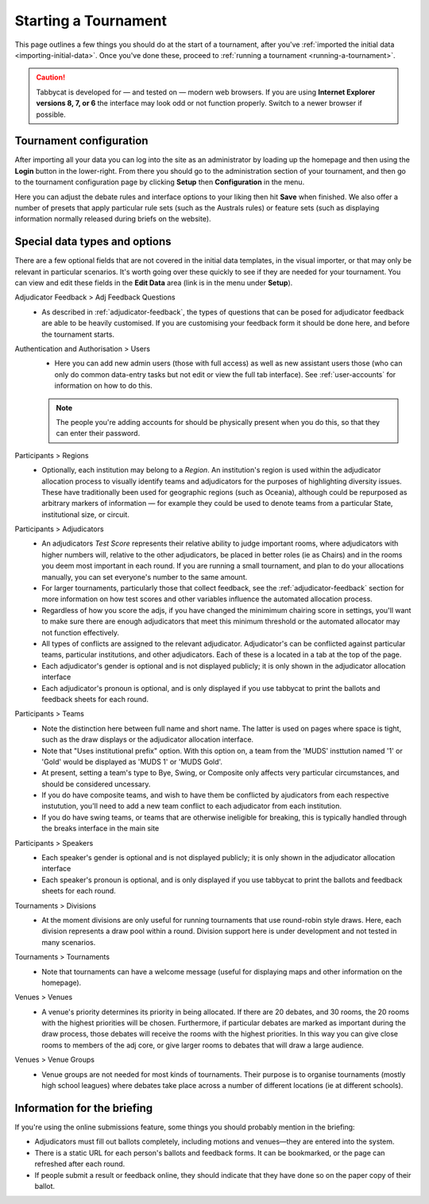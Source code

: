 .. _starting-a-tournament:

=====================
Starting a Tournament
=====================

This page outlines a few things you should do at the start of a tournament, after you've :ref:`imported the initial data <importing-initial-data>`. Once you've done these, proceed to :ref:`running a tournament <running-a-tournament>`.

.. caution:: Tabbycat is developed for — and tested on — modern web browsers. If you are using **Internet Explorer versions 8, 7, or 6** the interface may look odd or not function properly. Switch to a newer browser if possible.


Tournament configuration
========================

After importing all your data you can log into the site as an administrator by loading up the homepage and then using the **Login** button in the lower-right. From there you should go to the administration section of your tournament, and then go to the tournament configuration page by clicking **Setup** then **Configuration** in the menu.

Here you can adjust the debate rules and interface options to your liking then hit **Save** when finished. We also offer a number of presets that apply particular rule sets (such as the Australs rules) or feature sets (such as displaying information normally released during briefs on the website).

Special data types and options
==============================

There are a few optional fields that are not covered in the initial data templates, in the visual importer, or that may only be relevant in particular scenarios. It's worth going over these quickly to see if they are needed for your tournament. You can view and edit these fields in the **Edit Data** area (link is in the menu under **Setup**).

Adjudicator Feedback > Adj Feedback Questions
  - As described in :ref:`adjudicator-feedback`, the types of questions that can be posed for adjudicator feedback are able to be heavily customised. If you are customising your feedback form it should be done here, and before the tournament starts.

Authentication and Authorisation > Users
  - Here you can add new admin users (those with full access) as well as new assistant users those (who can only do common data-entry tasks but not edit or view the full tab interface). See :ref:`user-accounts` for information on how to do this.

  .. note:: The people you're adding accounts for should be physically present when you do this, so that they can enter their password.

Participants > Regions
  - Optionally, each institution may belong to a *Region*. An institution's region is used within the adjudicator allocation process to visually identify teams and adjudicators for the purposes of highlighting diversity issues.  These have traditionally been used for geographic regions (such as Oceania), although could be repurposed as arbitrary markers of information — for example they could be used to denote teams from a particular State, institutional size, or circuit.

Participants > Adjudicators
  - An adjudicators *Test Score* represents their relative ability to judge important rooms, where adjudicators with higher numbers will, relative to the other adjudicators, be placed in better roles (ie as Chairs) and in the rooms you deem most important in each round. If you are running a small tournament, and plan to do your allocations manually, you can set everyone's number to the same amount.
  - For larger tournaments, particularly those that collect feedback, see the :ref:`adjudicator-feedback` section for more information on how test scores and other variables influence the automated allocation process.
  - Regardless of how you score the adjs, if you have changed the minimimum chairing score in settings, you'll want to make sure there are enough adjudicators that meet this minimum threshold or the automated allocator may not function effectively.
  - All types of conflicts are assigned to the relevant adjudicator. Adjudicator's can be conflicted against particular teams, particular institutions, and other adjudicators. Each of these is a located in a tab at the top of the page.
  - Each adjudicator's gender is optional and is not displayed publicly; it is only shown in the adjudicator allocation interface
  - Each adjudicator's pronoun is optional, and is only displayed if you use tabbycat to print the ballots and feedback sheets for each round.

Participants > Teams
  - Note the distinction here between full name and short name. The latter is used on pages where space is tight, such as the draw displays or the adjudicator allocation interface.
  - Note that "Uses institutional prefix" option. With this option on, a team from the 'MUDS' insttution named '1' or 'Gold' would be displayed as 'MUDS 1' or 'MUDS Gold'.
  - At present, setting a team's type to Bye, Swing, or Composite only affects very particular circumstances, and should be considered uncessary.
  - If you do have composite teams, and wish to have them be conflicted by ajudicators from each respective instutution, you'll need to add a new team conflict to each adjudicator from each institution.
  - If you do have swing teams, or teams that are otherwise ineligible for breaking, this is typically handled through the breaks interface in the main site

Participants > Speakers
  - Each speaker's gender is optional and is not displayed publicly; it is only shown in the adjudicator allocation interface
  - Each speaker's pronoun is optional, and is only displayed if you use tabbycat to print the ballots and feedback sheets for each round.

Tournaments > Divisions
  - At the moment divisions are only useful for running tournaments that use round-robin style draws. Here, each division represents a draw pool within a round. Division support here is under development and not tested in many scenarios.

Tournaments > Tournaments
  - Note that tournaments can have a welcome message (useful for displaying maps and other information on the homepage).

Venues > Venues
  - A venue's priority determines its priority in being allocated. If there are 20 debates, and 30 rooms, the 20 rooms with the highest priorities will be chosen. Furthermore, if particular debates are marked as important during the draw process, those debates will receive the rooms with the highest priorities. In this way you can give close rooms to members of the adj core, or give larger rooms to debates that will draw a large audience.

Venues > Venue Groups
  - Venue groups are not needed for most kinds of tournaments. Their purpose is to organise tournaments (mostly high school leagues) where debates take place across a number of different locations (ie at different schools).

Information for the briefing
============================

If you're using the online submissions feature, some things you should probably mention in the briefing:

- Adjudicators must fill out ballots completely, including motions and venues—they are entered into the system.
- There is a static URL for each person's ballots and feedback forms. It can be bookmarked, or the page can refreshed after each round.
- If people submit a result or feedback online, they should indicate that they have done so on the paper copy of their ballot.
